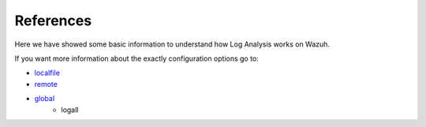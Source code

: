 .. _log_references:

References
===============================

Here we have showed some basic information to understand how Log Analysis works on Wazuh.

If you want more information about the exactly configuration options go to:

- `localfile <../configuration-files/ossec-conf/localfile.html>`_
- `remote <../configuration-files/ossec-conf/remote.html>`_
- `global <../configuration-files/ossec-conf/global.html>`_
    - logall
